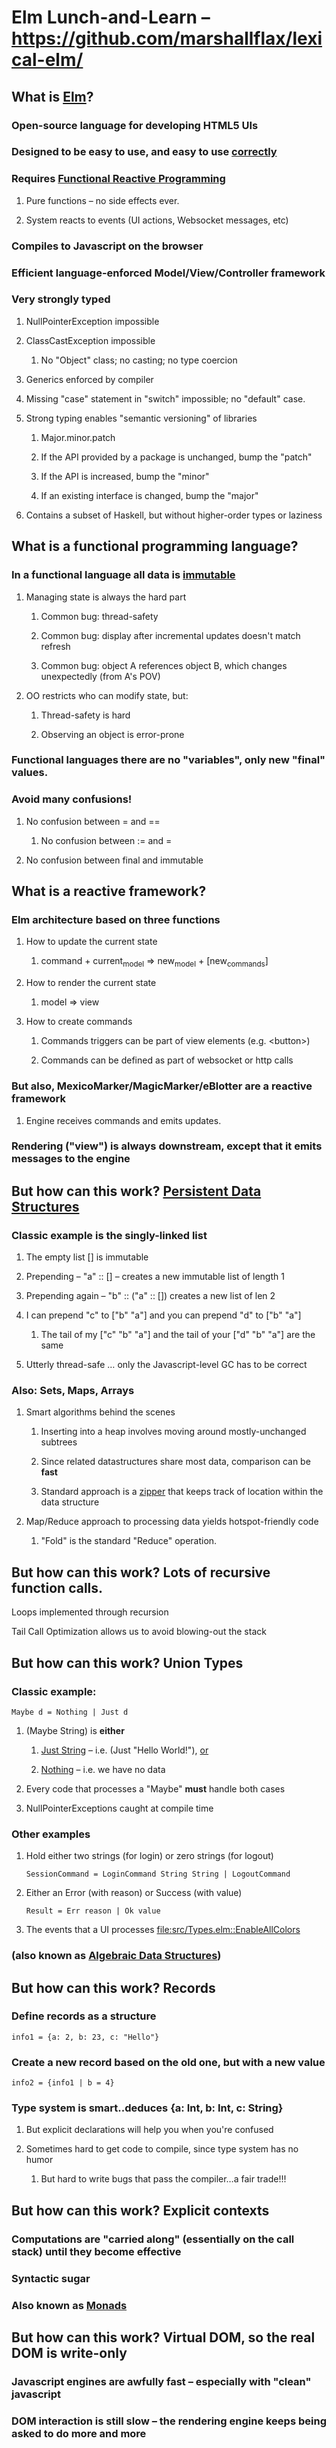 * Elm Lunch-and-Learn -- [[https://github.com/marshallflax/lexical-elm/][https://github.com/marshallflax/lexical-elm/]]
** What is [[http://elm-lang.org/][Elm]]?
*** Open-source language for developing HTML5 UIs
*** Designed to be easy to use, and easy to use _correctly_
*** Requires [[https://en.wikipedia.org/wiki/Functional_reactive_programming][Functional Reactive Programming]]
**** Pure functions -- no side effects ever.
**** System reacts to events (UI actions, Websocket messages, etc)
*** Compiles to Javascript on the browser
*** Efficient language-enforced Model/View/Controller framework
*** Very strongly typed
**** NullPointerException impossible
**** ClassCastException impossible
***** No "Object" class; no casting; no type coercion
**** Generics enforced by compiler
**** Missing "case" statement in "switch" impossible; no "default" case.
**** Strong typing enables "semantic versioning" of libraries
***** Major.minor.patch
***** If the API provided by a package is unchanged, bump the "patch"
***** If the API is increased, bump the "minor"
***** If an existing interface is changed, bump the "major"
**** Contains a subset of Haskell, but without higher-order types or laziness
** What is a functional programming language?
*** In a functional language *all* data is _immutable_
**** Managing state is always the hard part
***** Common bug: thread-safety
***** Common bug: display after incremental updates doesn't match refresh
***** Common bug: object A references object B, which changes unexpectedly (from A's POV)
**** OO restricts who can modify state, but:
***** Thread-safety is hard
***** Observing an object is error-prone
*** Functional languages there are no "variables", only new "final" values.
*** Avoid many confusions!
**** No confusion between  = and ==
***** No confusion between := and =
**** No confusion between final and immutable
** What is a reactive framework?
*** Elm architecture based on three functions
**** How to update the current state
***** command + current_model => new_model + [new_commands]
**** How to render the current state
***** model => view
**** How to create commands
***** Commands triggers can be part of view elements (e.g. <button>)
***** Commands can be defined as part of websocket or http calls
*** But also, MexicoMarker/MagicMarker/eBlotter are a reactive framework
**** Engine receives commands and emits updates.
*** Rendering ("view") is always downstream, except that it emits messages to the engine
** But how can this work? _Persistent Data Structures_
*** Classic example is the singly-linked list
**** The empty list [] is immutable
**** Prepending -- "a" :: [] -- creates a new immutable list of length 1
**** Prepending again -- "b" :: ("a" :: []) creates a new list of len 2
**** I can prepend "c" to ["b" "a"] and you can prepend "d" to ["b" "a"]
***** The tail of my ["c" "b" "a"] and the tail of your ["d" "b" "a"] are the same
**** Utterly thread-safe ... only the Javascript-level GC has to be correct
*** Also: Sets, Maps, Arrays
**** Smart algorithms behind the scenes
***** Inserting into a heap involves moving around mostly-unchanged subtrees
***** Since related datastructures share most data, comparison can be *fast*
***** Standard approach is a [[https://en.wikipedia.org/wiki/Zipper_(data_structure)][zipper]] that keeps track of location within the data structure
**** Map/Reduce approach to processing data yields hotspot-friendly code
***** "Fold" is the standard "Reduce" operation.
** But how can this work? Lots of recursive function calls.
**** Loops implemented through recursion
**** Tail Call Optimization allows us to avoid blowing-out the stack
** But how can this work? Union Types
*** Classic example:
    : Maybe d = Nothing | Just d
**** (Maybe String) is *either*
***** _Just String_ -- i.e. (Just "Hello World!"), _or_
***** _Nothing_ -- i.e. we have no data
**** Every code that processes a "Maybe" *must* handle both cases
**** NullPointerExceptions caught at compile time
*** Other examples
**** Hold either two strings (for login) or zero strings (for logout)
     : SessionCommand = LoginCommand String String | LogoutCommand
**** Either an Error (with reason) or Success (with value)
     : Result = Err reason | Ok value
**** The events that a UI processes [[file:src/Types.elm::EnableAllColors]]
*** (also known as _Algebraic Data Structures_)
** But how can this work? Records
*** Define records as a structure
   : info1 = {a: 2, b: 23, c: "Hello"}
*** Create a new record based on the old one, but with a new value
   : info2 = {info1 | b = 4}
*** Type system is smart..deduces {a: Int, b: Int, c: String}
**** But explicit declarations will help you when you're confused
**** Sometimes hard to get code to compile, since type system has no humor
***** But hard to write bugs that pass the compiler...a fair trade!!!
** But how can this work? Explicit contexts
*** Computations are "carried along" (essentially on the call stack) until they become effective
*** Syntactic sugar
*** Also known as [[https://en.wikipedia.org/wiki/Monad_(functional_programming)][Monads]]
** But how can this work? Virtual DOM, so the real DOM is write-only
*** Javascript engines are awfully fast -- especially with "clean" javascript
*** DOM interaction is still slow -- the rendering engine keeps being asked to do more and more
*** Elm does double-buffering against a "Virtual DOM"
**** Computes the delta and sends exactly that to the actual DOM
**** The actual DOM is write-only ... any reads are from the Virtual DOM
***** Events do contain info from the actual DOM of course
** Modular Structure
*** Modules declare what they export and what they import
**** Cyclic dependencies result in a compilation error
**** Simple module structure: only "private" and "public" functions -- no "package" or "protected"
**** Modules may be in a flat directory or moved into subdirectories (if the app is large enough)
*** A sample program -- using [[http://localhost:8000/src/Main.elm][elm-reactor]] to dynamically redeploy [[file+emacs:src/]]
**** Top-level
***** Main: [[file:src/Main.elm]] : initial_model, updating_model, view, subscriptions
***** Types: [[file:src/Types.elm]] : Model contains state; Msg is ADT of commands
***** Controller: [[file:src/MainController.elm]] : How commands create a new model from old model
***** View: [[file:src/MainView.elm]] : How to construct HTML from the model**
**** One module
***** [[file:src/FreqInfo.elm][FreqInfo.elm]] : Business logic for some analytics
***** [[file:src/FreqInfoView.elm][FreqInfoView.elm]] : How to render above analytics
**** Another module
***** [[file:src/ColoredWord.elm][ColoredWord.elm]] : Splitting into words and colors
***** [[file:src/ColoredWordView.elm][ColoredWordView.elm]] : Rendering the above
**** TDD example
***** [[file:src/BowlingScore.elm][Bowling Kata]]
***** [[file:src/BowlingScoreTest.elm]]
***** [[file:src/BowlingScoreView.elm][BowlingScoreView.elm]]
** Caveats
*** Package manager doesn't understand NTLM-based proxies,  so we'll have to setup some sort of reverse proxy
*** Learning curve exists for the language -- will take a week or two -- but:
**** Learning curve for new developers to the resulting application will be easier
**** Helps improve our coding approaches in general
*** HTML tags are simply Elm functions.
**** For tabular data, this is actually quite nice
**** For complex entry screens, not so nice
***** Unless we can actually define the layout though *data* and stylesheets, in which case it becomes nice again
*** Language is only five years old
**** But runtime is just vanilla JavaScript, and the browser is mature
**** Compiler is written in Haskell, which is very mature and robust
*** Widget library is still developing
**** New widgets can be written using pure Elm
*** View is simply native HTML layout -- lack of tools to graphically edit them
** Time travel! [[http://localhost:8000/src/Main.elm]]
#+OPTIONS: toc:nil
#+LATEX_HEADER: \usepackage[margin=0.5in]{geometry}
